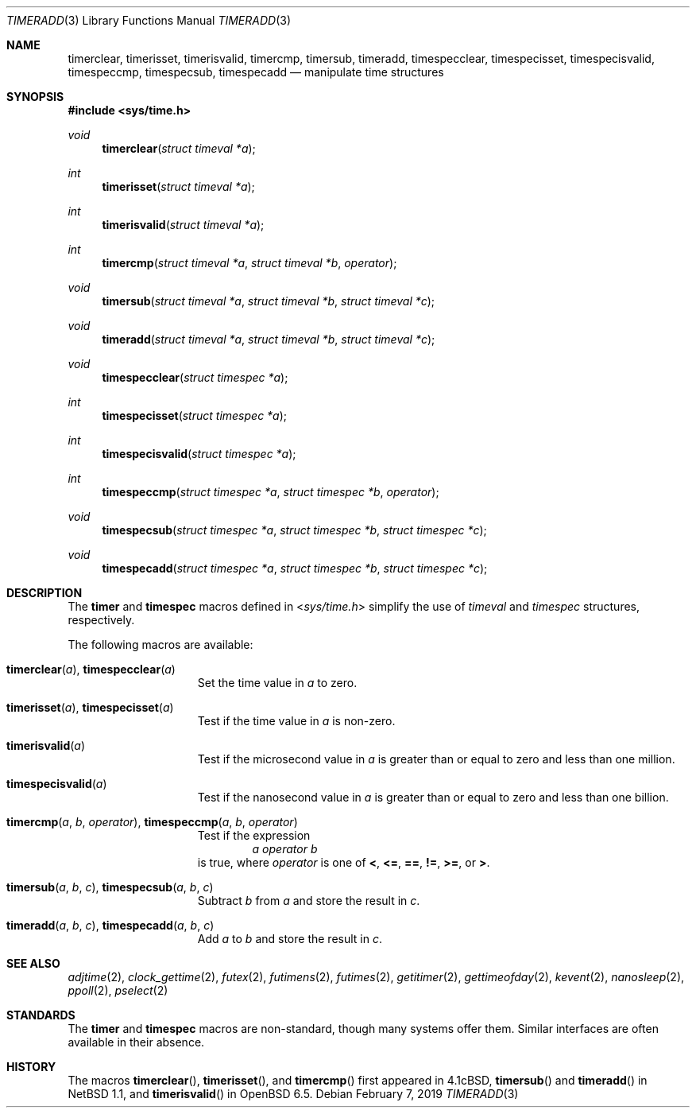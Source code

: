 .\"	$OpenBSD: timeradd.3,v 1.1 2019/02/07 02:56:13 cheloha Exp $
.\"	$NetBSD: getitimer.2,v 1.6 1995/10/12 15:40:54 jtc Exp $
.\"
.\" Copyright (c) 1983, 1991, 1993
.\"	The Regents of the University of California.  All rights reserved.
.\"
.\" Redistribution and use in source and binary forms, with or without
.\" modification, are permitted provided that the following conditions
.\" are met:
.\" 1. Redistributions of source code must retain the above copyright
.\"    notice, this list of conditions and the following disclaimer.
.\" 2. Redistributions in binary form must reproduce the above copyright
.\"    notice, this list of conditions and the following disclaimer in the
.\"    documentation and/or other materials provided with the distribution.
.\" 3. Neither the name of the University nor the names of its contributors
.\"    may be used to endorse or promote products derived from this software
.\"    without specific prior written permission.
.\"
.\" THIS SOFTWARE IS PROVIDED BY THE REGENTS AND CONTRIBUTORS ``AS IS'' AND
.\" ANY EXPRESS OR IMPLIED WARRANTIES, INCLUDING, BUT NOT LIMITED TO, THE
.\" IMPLIED WARRANTIES OF MERCHANTABILITY AND FITNESS FOR A PARTICULAR PURPOSE
.\" ARE DISCLAIMED.  IN NO EVENT SHALL THE REGENTS OR CONTRIBUTORS BE LIABLE
.\" FOR ANY DIRECT, INDIRECT, INCIDENTAL, SPECIAL, EXEMPLARY, OR CONSEQUENTIAL
.\" DAMAGES (INCLUDING, BUT NOT LIMITED TO, PROCUREMENT OF SUBSTITUTE GOODS
.\" OR SERVICES; LOSS OF USE, DATA, OR PROFITS; OR BUSINESS INTERRUPTION)
.\" HOWEVER CAUSED AND ON ANY THEORY OF LIABILITY, WHETHER IN CONTRACT, STRICT
.\" LIABILITY, OR TORT (INCLUDING NEGLIGENCE OR OTHERWISE) ARISING IN ANY WAY
.\" OUT OF THE USE OF THIS SOFTWARE, EVEN IF ADVISED OF THE POSSIBILITY OF
.\" SUCH DAMAGE.
.\"
.\"     @(#)getitimer.2	8.2 (Berkeley) 12/11/93
.\"
.Dd $Mdocdate: February 7 2019 $
.Dt TIMERADD 3
.Os
.Sh NAME
.Nm timerclear ,
.Nm timerisset ,
.Nm timerisvalid ,
.Nm timercmp ,
.Nm timersub ,
.Nm timeradd ,
.Nm timespecclear ,
.Nm timespecisset ,
.Nm timespecisvalid ,
.Nm timespeccmp ,
.Nm timespecsub ,
.Nm timespecadd
.Nd manipulate time structures
.Sh SYNOPSIS
.In sys/time.h
.Pp
.Ft void
.Fn timerclear "struct timeval *a"
.Ft int
.Fn timerisset "struct timeval *a"
.Ft int
.Fn timerisvalid "struct timeval *a"
.Ft int
.Fn timercmp "struct timeval *a" "struct timeval *b" operator
.Ft void
.Fn timersub "struct timeval *a" "struct timeval *b" "struct timeval *c"
.Ft void
.Fn timeradd "struct timeval *a" "struct timeval *b" "struct timeval *c"
.Ft void
.Fn timespecclear "struct timespec *a"
.Ft int
.Fn timespecisset "struct timespec *a"
.Ft int
.Fn timespecisvalid "struct timespec *a"
.Ft int
.Fn timespeccmp "struct timespec *a" "struct timespec *b" operator
.Ft void
.Fn timespecsub "struct timespec *a" "struct timespec *b" "struct timespec *c"
.Ft void
.Fn timespecadd "struct timespec *a" "struct timespec *b" "struct timespec *c"
.Sh DESCRIPTION
The
.Nm timer
and
.Nm timespec
macros defined in
.In sys/time.h
simplify the use of
.Vt timeval
and
.Vt timespec
structures,
respectively.
.Pp
The following macros are available:
.Bl -tag -width timespecvalid
.It Fn timerclear a , Fn timespecclear a
Set the time value in
.Fa a
to zero.
.It Fn timerisset a , Fn timespecisset a
Test if the time value in
.Fa a
is non-zero.
.It Fn timerisvalid a
Test if the microsecond value in
.Fa a
is greater than or equal to zero and less than one million.
.It Fn timespecisvalid a
Test if the nanosecond value in
.Fa a
is greater than or equal to zero and less than one billion.
.It Fn timercmp a b operator , Fn timespeccmp a b operator
Test if the expression
.D1 Fa a Fa operator Fa b
is true,
where
.Fa operator
is one of
.Cm < ,
.Cm <= ,
.Cm == ,
.Cm != ,
.Cm >= ,
or
.Cm > .
.It Fn timersub a b c , Fn timespecsub a b c
Subtract
.Fa b
from
.Fa a
and store the result in
.Fa c .
.It Fn timeradd a b c , Fn timespecadd a b c
Add
.Fa a
to
.Fa b
and store the result in
.Fa c .
.El
.Sh SEE ALSO
.Xr adjtime 2 ,
.Xr clock_gettime 2 ,
.Xr futex 2 ,
.Xr futimens 2 ,
.Xr futimes 2 ,
.Xr getitimer 2 ,
.Xr gettimeofday 2 ,
.Xr kevent 2 ,
.Xr nanosleep 2 ,
.Xr ppoll 2 ,
.Xr pselect 2
.Sh STANDARDS
The
.Nm timer
and
.Nm timespec
macros are non-standard,
though many systems offer them.
Similar interfaces are often available in their absence.
.Sh HISTORY
The macros
.Fn timerclear ,
.Fn timerisset ,
and
.Fn timercmp
first appeared in
.Bx 4.1c ,
.Fn timersub
and
.Fn timeradd
in
.Nx 1.1 ,
and
.Fn timerisvalid
in
.Ox 6.5 .
